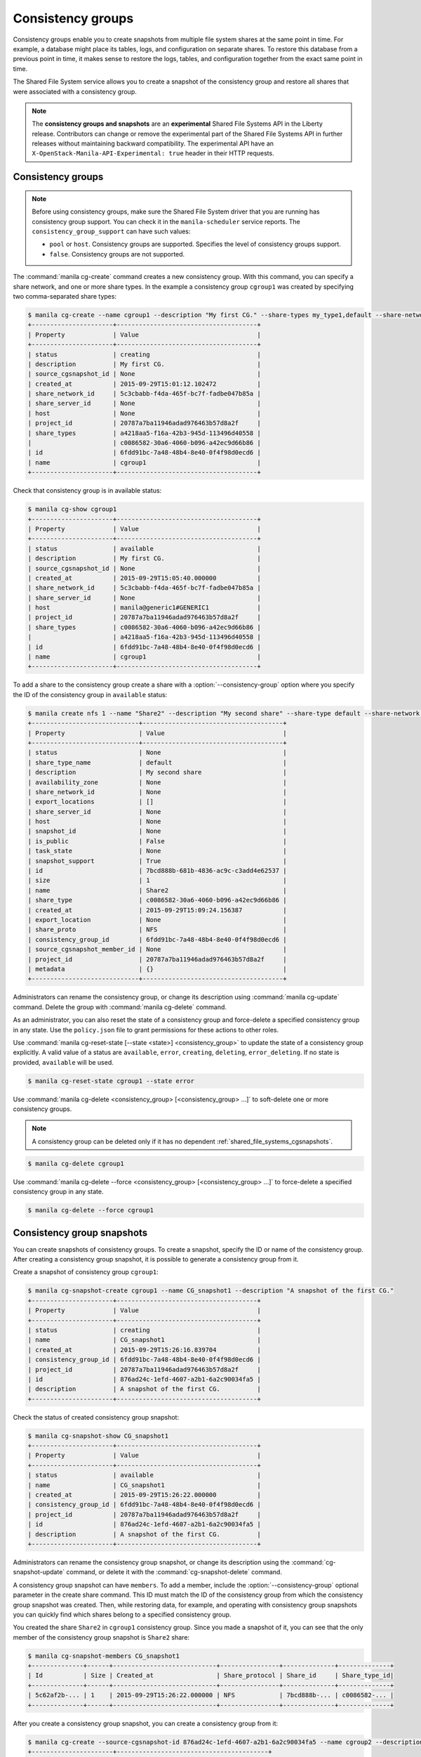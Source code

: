 .. _shared_file_systems_cgroups:

==================
Consistency groups
==================

Consistency groups enable you to create snapshots from multiple file system
shares at the same point in time. For example, a database might place its
tables, logs, and configuration on separate shares. To restore this database
from a previous point in time, it makes sense to restore the logs, tables, and
configuration together from the exact same point in time.

The Shared File System service allows you to create a snapshot of the
consistency group and restore all shares that were associated with a
consistency group.

.. note::

   The **consistency groups and snapshots** are an **experimental**
   Shared File Systems API in the Liberty release.
   Contributors can change or remove the experimental part of the
   Shared File Systems API in further releases without maintaining
   backward compatibility. The experimental API have an
   ``X-OpenStack-Manila-API-Experimental: true`` header in
   their HTTP requests.

Consistency groups
------------------

.. note::

   Before using consistency groups, make sure the Shared File System driver
   that you are running has consistency group support. You can check it in the
   ``manila-scheduler`` service reports. The ``consistency_group_support`` can
   have such values:

   * ``pool`` or ``host``. Consistency groups are supported. Specifies the
     level of consistency groups support.

   * ``false``. Consistency groups are not supported.

The :command:`manila cg-create` command creates a new consistency group.
With this command, you can specify a share network, and one or more share
types. In the example a consistency group ``cgroup1`` was created by
specifying two comma-separated share types:

.. code-block:: console

   $ manila cg-create --name cgroup1 --description "My first CG." --share-types my_type1,default --share-network my_share_net
   +----------------------+--------------------------------------+
   | Property             | Value                                |
   +----------------------+--------------------------------------+
   | status               | creating                             |
   | description          | My first CG.                         |
   | source_cgsnapshot_id | None                                 |
   | created_at           | 2015-09-29T15:01:12.102472           |
   | share_network_id     | 5c3cbabb-f4da-465f-bc7f-fadbe047b85a |
   | share_server_id      | None                                 |
   | host                 | None                                 |
   | project_id           | 20787a7ba11946adad976463b57d8a2f     |
   | share_types          | a4218aa5-f16a-42b3-945d-113496d40558 |
   |                      | c0086582-30a6-4060-b096-a42ec9d66b86 |
   | id                   | 6fdd91bc-7a48-48b4-8e40-0f4f98d0ecd6 |
   | name                 | cgroup1                              |
   +----------------------+--------------------------------------+

Check that consistency group is in available status:

.. code-block:: console

   $ manila cg-show cgroup1
   +----------------------+--------------------------------------+
   | Property             | Value                                |
   +----------------------+--------------------------------------+
   | status               | available                            |
   | description          | My first CG.                         |
   | source_cgsnapshot_id | None                                 |
   | created_at           | 2015-09-29T15:05:40.000000           |
   | share_network_id     | 5c3cbabb-f4da-465f-bc7f-fadbe047b85a |
   | share_server_id      | None                                 |
   | host                 | manila@generic1#GENERIC1             |
   | project_id           | 20787a7ba11946adad976463b57d8a2f     |
   | share_types          | c0086582-30a6-4060-b096-a42ec9d66b86 |
   |                      | a4218aa5-f16a-42b3-945d-113496d40558 |
   | id                   | 6fdd91bc-7a48-48b4-8e40-0f4f98d0ecd6 |
   | name                 | cgroup1                              |
   +----------------------+--------------------------------------+

To add a share to the consistency group create a share with a
:option:`--consistency-group` option where you specify the ID of the consistency
group in ``available`` status:

.. code-block:: console

   $ manila create nfs 1 --name "Share2" --description "My second share" --share-type default --share-network my_share_net --consistency-group cgroup1
   +-----------------------------+--------------------------------------+
   | Property                    | Value                                |
   +-----------------------------+--------------------------------------+
   | status                      | None                                 |
   | share_type_name             | default                              |
   | description                 | My second share                      |
   | availability_zone           | None                                 |
   | share_network_id            | None                                 |
   | export_locations            | []                                   |
   | share_server_id             | None                                 |
   | host                        | None                                 |
   | snapshot_id                 | None                                 |
   | is_public                   | False                                |
   | task_state                  | None                                 |
   | snapshot_support            | True                                 |
   | id                          | 7bcd888b-681b-4836-ac9c-c3add4e62537 |
   | size                        | 1                                    |
   | name                        | Share2                               |
   | share_type                  | c0086582-30a6-4060-b096-a42ec9d66b86 |
   | created_at                  | 2015-09-29T15:09:24.156387           |
   | export_location             | None                                 |
   | share_proto                 | NFS                                  |
   | consistency_group_id        | 6fdd91bc-7a48-48b4-8e40-0f4f98d0ecd6 |
   | source_cgsnapshot_member_id | None                                 |
   | project_id                  | 20787a7ba11946adad976463b57d8a2f     |
   | metadata                    | {}                                   |
   +-----------------------------+--------------------------------------+

Administrators can rename the consistency group, or change its
description using :command:`manila cg-update` command. Delete the group
with :command:`manila cg-delete` command.

As an administrator, you can also reset the state of a consistency group and
force-delete a specified consistency group in any state. Use the
``policy.json`` file to grant permissions for these actions to other roles.

Use :command:`manila cg-reset-state [--state <state>] <consistency_group>`
to update the state of a consistency group explicitly. A valid value of a
status are ``available``, ``error``, ``creating``, ``deleting``,
``error_deleting``. If no state is provided, ``available`` will be used.

.. code-block:: console

   $ manila cg-reset-state cgroup1 --state error

Use :command:`manila cg-delete <consistency_group> [<consistency_group> ...]`
to soft-delete one or more consistency groups.

.. note::

   A consistency group can be deleted only if it has no dependent
   :ref:`shared_file_systems_cgsnapshots`.

.. code-block:: console

   $ manila cg-delete cgroup1

Use :command:`manila cg-delete --force <consistency_group>
[<consistency_group> ...]`
to force-delete a specified consistency group in any state.

.. code-block:: console

   $ manila cg-delete --force cgroup1

.. _shared_file_systems_cgsnapshots:

Consistency group snapshots
---------------------------

You can create snapshots of consistency groups. To create a snapshot,
specify the ID or name of the consistency group. After creating a
consistency group snapshot, it is possible to generate a consistency
group from it.

Create a snapshot of consistency group ``cgroup1``:

.. code-block:: console

   $ manila cg-snapshot-create cgroup1 --name CG_snapshot1 --description "A snapshot of the first CG."
   +----------------------+--------------------------------------+
   | Property             | Value                                |
   +----------------------+--------------------------------------+
   | status               | creating                             |
   | name                 | CG_snapshot1                         |
   | created_at           | 2015-09-29T15:26:16.839704           |
   | consistency_group_id | 6fdd91bc-7a48-48b4-8e40-0f4f98d0ecd6 |
   | project_id           | 20787a7ba11946adad976463b57d8a2f     |
   | id                   | 876ad24c-1efd-4607-a2b1-6a2c90034fa5 |
   | description          | A snapshot of the first CG.          |
   +----------------------+--------------------------------------+

Check the status of created consistency group snapshot:

.. code-block:: console

   $ manila cg-snapshot-show CG_snapshot1
   +----------------------+--------------------------------------+
   | Property             | Value                                |
   +----------------------+--------------------------------------+
   | status               | available                            |
   | name                 | CG_snapshot1                         |
   | created_at           | 2015-09-29T15:26:22.000000           |
   | consistency_group_id | 6fdd91bc-7a48-48b4-8e40-0f4f98d0ecd6 |
   | project_id           | 20787a7ba11946adad976463b57d8a2f     |
   | id                   | 876ad24c-1efd-4607-a2b1-6a2c90034fa5 |
   | description          | A snapshot of the first CG.          |
   +----------------------+--------------------------------------+

Administrators can rename the consistency group snapshot, or change its
description using the :command:`cg-snapshot-update` command, or delete
it with the :command:`cg-snapshot-delete` command.

A consistency group snapshot can have ``members``. To add a member,
include the :option:`--consistency-group` optional parameter in the
create share command. This ID must match the ID of the consistency group from
which the consistency group snapshot was created. Then, while restoring data,
for example, and operating with consistency group snapshots you can quickly
find which shares belong to a specified consistency group.

You created the share ``Share2`` in ``cgroup1`` consistency group. Since
you made a snapshot of it, you can see that the only member of the consistency
group snapshot is ``Share2`` share:

.. code-block:: console

   $ manila cg-snapshot-members CG_snapshot1
   +--------------+------+----------------------------+----------------+--------------+--------------+
   | Id           | Size | Created_at                 | Share_protocol | Share_id     | Share_type_id|
   +--------------+------+----------------------------+----------------+--------------+--------------+
   | 5c62af2b-... | 1    | 2015-09-29T15:26:22.000000 | NFS            | 7bcd888b-... | c0086582-... |
   +--------------+------+----------------------------+----------------+--------------+--------------+

After you create a consistency group snapshot, you can create a consistency
group from it:

.. code-block:: console

   $ manila cg-create --source-cgsnapshot-id 876ad24c-1efd-4607-a2b1-6a2c90034fa5 --name cgroup2 --description "A consistency group from a CG snapshot."
   +----------------------+-----------------------------------------+
   | Property             | Value                                   |
   +----------------------+-----------------------------------------+
   | status               | creating                                |
   | description          | A consistency group from a CG snapshot. |
   | source_cgsnapshot_id | 876ad24c-1efd-4607-a2b1-6a2c90034fa5    |
   | created_at           | 2015-09-29T15:47:47.937991              |
   | share_network_id     | None                                    |
   | share_server_id      | None                                    |
   | host                 | manila@generic1#GENERIC1                |
   | project_id           | 20787a7ba11946adad976463b57d8a2f        |
   | share_types          | c0086582-30a6-4060-b096-a42ec9d66b86    |
   |                      | a4218aa5-f16a-42b3-945d-113496d40558    |
   | id                   | ffee08d9-c86c-45e5-861e-175c731daca2    |
   | name                 | cgroup2                                 |
   +----------------------+-----------------------------------------+

Check the consistency group list. Two groups now appear:

.. code-block:: console

   $ manila cg-list
   +-------------------+---------+-----------------------------------------+-----------+
   | id                | name    | description                             | status    |
   +-------------------+---------+-----------------------------------------+-----------+
   | 6fdd91bc-7a48-... | cgroup1 | My first CG.                            | available |
   | ffee08d9-c86c-... | cgroup2 | A consistency group from a CG snapshot. | available |
   +-------------------+---------+-----------------------------------------+-----------+

Check a list of the shares. New share with
``ba52454e-2ea3-47fa-a683-3176a01295e6`` ID appeared after the
consistency group ``cgroup2`` was built from a snapshot with a member.

.. code-block:: console

   $ manila list
   +------+-------+-----+------------+----------+----------+-----------+--------------------------+
   | ID   | Name  | Size| Share Proto| Status   | Is Public| Share Type| Host                     |
   +------+-------+-----+------------+----------+----------+-----------+--------------------------+
   | 7bc..| Share2| 1   | NFS        | available| False    | c008658...| manila@generic1#GENERIC1 |
   | ba5..| None  | 1   | NFS        | available| False    | c008658...| manila@generic1#GENERIC1 |
   +------+-------+-----+------------+----------+----------+-----------+--------------------------+

Print detailed information about new share:

.. note::

   Pay attention on the ``source_cgsnapshot_member_id`` and
   ``consistency_group_id`` fields in a new share. It has
   ``source_cgsnapshot_member_id`` that is equal to the ID of the consistency
   group snapshot and ``consistency_group_id`` that is equal to the ID of
   ``cgroup2`` created from a snapshot.

.. code-block:: console

   $ manila show ba52454e-2ea3-47fa-a683-3176a01295e6
   +-----------------------------+---------------------------------------------------------------+
   | Property                    | Value                                                         |
   +-----------------------------+---------------------------------------------------------------+
   | status                      | available                                                     |
   | share_type_name             | default                                                       |
   | description                 | None                                                          |
   | availability_zone           | None                                                          |
   | share_network_id            | None                                                          |
   | export_locations            | 10.254.0.5:/shares/share-5acadf4d-f81a-4515-b5ce-3ab641ab4d1e |
   | share_server_id             | None                                                          |
   | host                        | manila@generic1#GENERIC1                                      |
   | snapshot_id                 | None                                                          |
   | is_public                   | False                                                         |
   | task_state                  | None                                                          |
   | snapshot_support            | True                                                          |
   | id                          | ba52454e-2ea3-47fa-a683-3176a01295e6                          |
   | size                        | 1                                                             |
   | name                        | None                                                          |
   | share_type                  | c0086582-30a6-4060-b096-a42ec9d66b86                          |
   | created_at                  | 2015-09-29T15:47:48.000000                                    |
   | share_proto                 | NFS                                                           |
   | consistency_group_id        | ffee08d9-c86c-45e5-861e-175c731daca2                          |
   | source_cgsnapshot_member_id | 5c62af2b-0870-4d00-b3fa-174831eb15ca                          |
   | project_id                  | 20787a7ba11946adad976463b57d8a2f                              |
   | metadata                    | {}                                                            |
   +-----------------------------+---------------------------------------------------------------+

As an administrator, you can also reset the state of a consistency group
snapshot with :command:`cg-snapshot-reset-state` and force-delete a specified
consistency group snapshot in any state using :command:`cg-snapshot-delete`
with :option:`--force` key. Use the ``policy.json`` file to grant permissions for
these actions to other roles.
